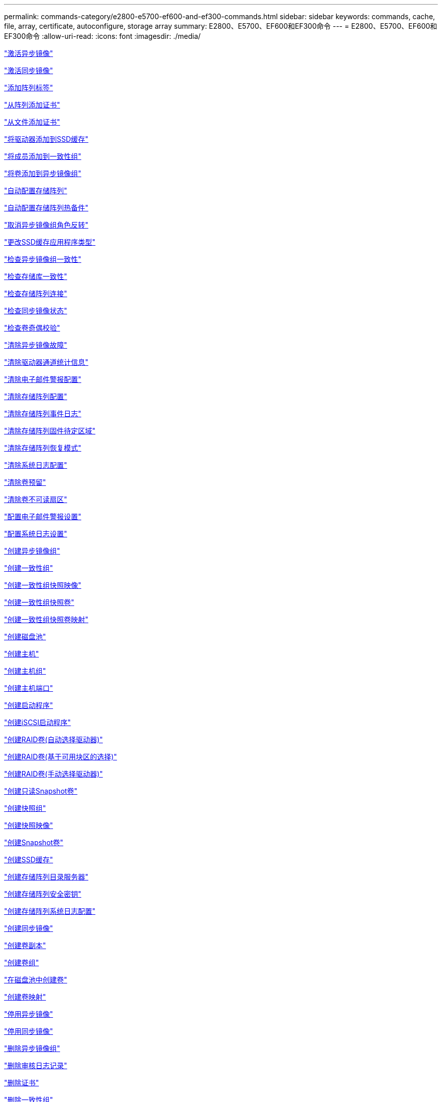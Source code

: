 ---
permalink: commands-category/e2800-e5700-ef600-and-ef300-commands.html 
sidebar: sidebar 
keywords: commands, cache, file, array, certificate, autoconfigure, storage array 
summary: E2800、E5700、EF600和EF300命令 
---
= E2800、E5700、EF600和EF300命令
:allow-uri-read: 
:icons: font
:imagesdir: ./media/


link:../commands-a-z/activate-asynchronous-mirroring.html["激活异步镜像"]

link:../commands-a-z/activate-synchronous-mirroring.html["激活同步镜像"]

link:../commands-a-z/add-array-label.html["添加阵列标签"]

link:../commands-a-z/add-certificate-from-array.html["从阵列添加证书"]

link:../commands-a-z/add-certificate-from-file.html["从文件添加证书"]

link:../commands-a-z/add-drives-to-ssd-cache.html["将驱动器添加到SSD缓存"]

link:../commands-a-z/set-consistencygroup-addcgmembervolume.html["将成员添加到一致性组"]

link:../commands-a-z/add-volume-asyncmirrorgroup.html["将卷添加到异步镜像组"]

link:../commands-a-z/autoconfigure-storagearray.html["自动配置存储阵列"]

link:../commands-a-z/autoconfigure-storagearray-hotspares.html["自动配置存储阵列热备件"]

link:../commands-a-z/stop-asyncmirrorgroup-rolechange.html["取消异步镜像组角色反转"]

link:../commands-a-z/change-ssd-cache-application-type.html["更改SSD缓存应用程序类型"]

link:../commands-a-z/check-asyncmirrorgroup-repositoryconsistency.html["检查异步镜像组一致性"]

link:../commands-a-z/check-repositoryconsistency.html["检查存储库一致性"]

link:../commands-a-z/check-storagearray-connectivity.html["检查存储阵列连接"]

link:../commands-a-z/check-syncmirror.html["检查同步镜像状态"]

link:../commands-a-z/check-volume-parity.html["检查卷奇偶校验"]

link:../commands-a-z/clear-asyncmirrorfault.html["清除异步镜像故障"]

link:../commands-a-z/clear-alldrivechannels-stats.html["清除驱动器通道统计信息"]

link:../commands-a-z/clear-emailalert-configuration.html["清除电子邮件警报配置"]

link:../commands-a-z/clear-storagearray-configuration.html["清除存储阵列配置"]

link:../commands-a-z/clear-storagearray-eventlog.html["清除存储阵列事件日志"]

link:../commands-a-z/clear-storagearray-firmwarependingarea.html["清除存储阵列固件待定区域"]

link:../commands-a-z/clear-storagearray-recoverymode.html["清除存储阵列恢复模式"]

link:../commands-a-z/clear-syslog-configuration.html["清除系统日志配置"]

link:../commands-a-z/clear-volume-reservations.html["清除卷预留"]

link:../commands-a-z/clear-volume-unreadablesectors.html["清除卷不可读扇区"]

link:../commands-a-z/set-emailalert.html["配置电子邮件警报设置"]

link:../commands-a-z/set-syslog.html["配置系统日志设置"]

link:../commands-a-z/create-asyncmirrorgroup.html["创建异步镜像组"]

link:../commands-a-z/create-consistencygroup.html["创建一致性组"]

link:../commands-a-z/create-cgsnapimage-consistencygroup.html["创建一致性组快照映像"]

link:../commands-a-z/create-cgsnapvolume.html["创建一致性组快照卷"]

link:../commands-a-z/create-mapping-cgsnapvolume.html["创建一致性组快照卷映射"]

link:../commands-a-z/create-diskpool.html["创建磁盘池"]

link:../commands-a-z/create-host.html["创建主机"]

link:../commands-a-z/create-hostgroup.html["创建主机组"]

link:../commands-a-z/create-hostport.html["创建主机端口"]

link:../commands-a-z/create-initiator.html["创建启动程序"]

link:../commands-a-z/create-iscsiinitiator.html["创建iSCSI启动程序"]

link:../commands-a-z/create-raid-volume-automatic-drive-select.html["创建RAID卷(自动选择驱动器)"]

link:../commands-a-z/create-raid-volume-free-extent-based-select.html["创建RAID卷(基于可用块区的选择)"]

link:../commands-a-z/create-raid-volume-manual-drive-select.html["创建RAID卷(手动选择驱动器)"]

link:../commands-a-z/create-read-only-snapshot-volume.html["创建只读Snapshot卷"]

link:../commands-a-z/create-snapgroup.html["创建快照组"]

link:../commands-a-z/create-snapimage.html["创建快照映像"]

link:../commands-a-z/create-snapshot-volume.html["创建Snapshot卷"]

link:../commands-a-z/create-ssdcache.html["创建SSD缓存"]

link:../commands-a-z/create-storagearray-directoryserver.html["创建存储阵列目录服务器"]

link:../commands-a-z/create-storagearray-securitykey.html["创建存储阵列安全密钥"]

link:../commands-a-z/create-storagearray-syslog.html["创建存储阵列系统日志配置"]

link:../commands-a-z/create-syncmirror.html["创建同步镜像"]

link:../commands-a-z/create-volumecopy.html["创建卷副本"]

link:../commands-a-z/create-volumegroup.html["创建卷组"]

link:../commands-a-z/create-volume-diskpool.html["在磁盘池中创建卷"]

link:../commands-a-z/create-mapping-volume.html["创建卷映射"]

link:../commands-a-z/deactivate-storagearray.html["停用异步镜像"]

link:../commands-a-z/deactivate-storagearray-feature.html["停用同步镜像"]

link:../commands-a-z/delete-asyncmirrorgroup.html["删除异步镜像组"]

link:../commands-a-z/delete-auditlog.html["删除审核日志记录"]

link:../commands-a-z/delete-certificates.html["删除证书"]

link:../commands-a-z/delete-consistencygroup.html["删除一致性组"]

link:../commands-a-z/delete-cgsnapimage-consistencygroup.html["删除一致性组快照映像"]

link:../commands-a-z/delete-sgsnapvolume.html["删除一致性组快照卷"]

link:../commands-a-z/delete-diskpool.html["删除磁盘池"]

link:../commands-a-z/delete-emailalert.html["删除电子邮件警报收件人"]

link:../commands-a-z/delete-host.html["删除主机"]

link:../commands-a-z/delete-hostgroup.html["删除主机组"]

link:../commands-a-z/delete-hostport.html["删除主机端口"]

link:../commands-a-z/delete-initiator.html["删除启动程序"]

link:../commands-a-z/delete-iscsiinitiator.html["删除iSCSI启动程序"]

link:../commands-a-z/delete-snapgroup.html["删除快照组"]

link:../commands-a-z/delete-snapimage.html["删除快照映像"]

link:../commands-a-z/delete-snapvolume.html["删除Snapshot卷"]

link:../commands-a-z/delete-ssdcache.html["删除SSD缓存"]

link:../commands-a-z/delete-storagearray-directoryservers.html["删除存储阵列目录服务器"]

link:../commands-a-z/delete-storagearray-loginbanner.html["删除存储阵列登录横幅"]

link:../commands-a-z/delete-storagearray-syslog.html["删除存储阵列系统日志配置"]

link:../commands-a-z/delete-syslog.html["删除系统日志服务器"]

link:../commands-a-z/delete-volume.html["删除卷"]

link:../commands-a-z/delete-volume-from-disk-pool.html["从磁盘池中删除卷"]

link:../commands-a-z/delete-volumegroup.html["删除卷组"]

link:../commands-a-z/diagnose-controller.html["诊断控制器"]

link:../commands-a-z/diagnose-controller.html["诊断控制器"]

link:../commands-a-z/diagnose-controller-iscsihostport.html["诊断控制器iSCSI主机缆线"]

link:../commands-a-z/diagnose-syncmirror.html["诊断同步镜像"]

link:../commands-a-z/disable-storagearray-externalkeymanagement-file.html["禁用外部安全密钥管理"]

link:../commands-a-z/disable-storagearray.html["禁用存储阵列功能"]

link:../commands-a-z/show-storagearray-syslog.html["显示存储阵列系统日志配置"]

link:../commands-a-z/show-storagearray-usersession.html["显示存储阵列用户会话"]

link:../commands-a-z/download-drive-firmware.html["下载驱动器固件"]

link:../commands-a-z/download-tray-firmware-file.html["下载环境卡固件"]

link:../commands-a-z/download-storagearray-drivefirmware-file.html["下载存储阵列驱动器固件"]

link:../commands-a-z/download-storagearray-firmware.html["下载存储阵列固件/NVSRAM"]

link:../commands-a-z/download-storagearray-nvsram.html["下载存储阵列NVSRAM"]

link:../commands-a-z/download-tray-configurationsettings.html["下载托盘配置设置"]

link:../commands-a-z/enable-controller-datatransfer.html["启用控制器数据传输"]

link:../commands-a-z/enable-diskpool-security.html["启用磁盘池安全性"]

link:../commands-a-z/enable-storagearray-externalkeymanagement-file.html["启用外部安全密钥管理"]

link:../commands-a-z/set-storagearray-odxenabled.html["启用或禁用 ODX"]

link:../commands-a-z/smcli-enable-autosupportfeature.html["在EMW管理域级别启用或禁用AutoSupport ..."]

link:../commands-a-z/enable-or-disable-autosupport-individual-arrays.html["启用或禁用AutoSupport (所有单个阵列)"]

link:../commands-a-z/set-storagearray-autosupportmaintenancewindow.html["启用或禁用AutoSupport 维护窗口(对于单个E2800或E5700阵列)"]

link:../commands-a-z/smcli-enable-disable-autosupportondemand.html["在EMW...上启用或禁用AutoSupport OnDemand功能"]

link:../commands-a-z/set-storagearray-autosupportondemand.html["启用或禁用AutoSupport OnDemand功能(对于单个E2800或E5700阵列)"]

link:../commands-a-z/smcli-enable-disable-autosupportremotediag.html["要启用或禁用AutoSupport 按需远程诊断功能、请访问..."]

link:../commands-a-z/set-storagearray-vaaienabled.html["启用或禁用VAAI"]

link:../commands-a-z/enable-storagearray-feature-file.html["启用存储阵列功能"]

link:../commands-a-z/enable-volumegroup-security.html["启用卷组安全性"]

link:../commands-a-z/establish-asyncmirror-volume.html["建立异步镜像对"]

link:../commands-a-z/export-storagearray-securitykey.html["导出存储阵列安全密钥"]

link:../commands-a-z/save-storagearray-keymanagementclientcsr.html["生成密钥管理证书签名请求(CSR)"]

link:../commands-a-z/save-controller-arraymanagementcsr.html["生成Web服务器证书签名请求(CSR)"]

link:../commands-a-z/import-storagearray-securitykey-file.html["导入存储阵列安全密钥"]

link:../commands-a-z/start-increasevolumecapacity-volume.html["增加磁盘池或卷组中卷的容量..."]

link:../commands-a-z/start-volume-initialize.html["初始化精简卷"]

link:../commands-a-z/download-controller-cacertificate.html["安装根/中间CA证书"]

link:../commands-a-z/download-controller-arraymanagementservercertificate.html["安装服务器签名证书"]

link:../commands-a-z/download-storagearray-keymanagementcertificate.html["安装存储阵列外部密钥管理证书"]

link:../commands-a-z/download-controller-trustedcertificate.html["安装可信CA证书"]

link:../commands-a-z/load-storagearray-dbmdatabase.html["加载存储阵列DBM数据库"]

link:../commands-a-z/recopy-volumecopy-target.html["重新复制卷副本"]

link:../commands-a-z/recover-disabled-driveports.html["恢复已禁用的驱动器端口"]

link:../commands-a-z/recover-volume.html["恢复RAID卷"]

link:../commands-a-z/recover-sasport-miswire.html["恢复SAS端口连线错误"]

link:../commands-a-z/recreate-storagearray-mirrorrepository.html["重新创建同步镜像存储库卷"]

link:../commands-a-z/reduce-disk-pool-capacity.html["减少磁盘池容量"]

link:../commands-a-z/create-snmpcommunity.html["注册SNMP社区"]

link:../commands-a-z/create-snmptrapdestination.html["注册SNMP陷阱目标"]

link:../commands-a-z/remove-array-label.html["删除阵列标签"]

link:../commands-a-z/remove-drives-from-ssd-cache.html["从SSD缓存中删除驱动器"]

link:../commands-a-z/remove-asyncmirrorgroup.html["从异步镜像组中删除不完整的异步镜像对"]

link:../commands-a-z/delete-storagearray-trustedcertificate.html["删除已安装的可信CA证书"]

link:../commands-a-z/delete-storagearray-keymanagementcertificate.html["删除已安装的外部密钥管理证书"]

link:../commands-a-z/delete-controller-cacertificate.html["删除已安装的根/中间CA证书"]

link:../commands-a-z/remove-member-volume-from-consistency-group.html["从一致性组中删除成员卷"]

link:../commands-a-z/remove-storagearray-directoryserver.html["删除存储阵列目录服务器角色映射"]

link:../commands-a-z/remove-syncmirror.html["删除同步镜像"]

link:../commands-a-z/remove-volumecopy-target.html["删除卷副本"]

link:../commands-a-z/remove-volume-asyncmirrorgroup.html["从异步镜像组中删除卷"]

link:../commands-a-z/remove-lunmapping.html["删除卷LUN映射"]

link:../commands-a-z/set-snapvolume.html["重命名快照卷"]

link:../commands-a-z/rename-ssd-cache.html["重命名SSD缓存"]

link:../commands-a-z/repair-data-parity.html["修复数据奇偶校验"]

link:../commands-a-z/repair-volume-parity.html["修复卷奇偶校验"]

link:../commands-a-z/replace-drive-replacementdrive.html["更换驱动器"]

link:../commands-a-z/reset-storagearray-arvmstats-asyncmirrorgroup.html["重置异步镜像组统计信息"]

link:../commands-a-z/smcli-autosupportschedule-reset.html["重置AutoSupport 消息收集计划"]

link:../commands-a-z/reset-storagearray-autosupport-schedule.html["重置AutoSupport 消息收集计划(适用于单个E2800或E5700阵列)"]

link:../commands-a-z/reset-controller.html["重置控制器"]

link:../commands-a-z/reset-drive.html["重置驱动器"]

link:../commands-a-z/reset-controller-arraymanagementsignedcertificate.html["重置已安装的签名证书"]

link:../commands-a-z/reset-iscsiipaddress.html["重置iSCSI IP地址"]

link:../commands-a-z/reset-storagearray-diagnosticdata.html["重置存储阵列诊断数据"]

link:../commands-a-z/reset-storagearray-hostportstatisticsbaseline.html["重置存储阵列主机端口统计信息基线"]

link:../commands-a-z/reset-storagearray-ibstatsbaseline.html["重置存储阵列InfiniBand统计信息基线"]

link:../commands-a-z/reset-storagearray-iscsistatsbaseline.html["重置存储阵列iSCSI基线"]

link:../commands-a-z/reset-storagearray-iserstatsbaseline.html["重置存储阵列iSER基线"]

link:../commands-a-z/reset-storagearray-rlsbaseline.html["重置存储阵列RLS基线"]

link:../commands-a-z/reset-storagearray-sasphybaseline.html["重置存储阵列SAS PHY基线"]

link:../commands-a-z/reset-storagearray-socbaseline.html["重置存储阵列SOC基线"]

link:../commands-a-z/reset-storagearray-volumedistribution.html["重置存储阵列卷分布"]

link:../commands-a-z/resume-asyncmirrorgroup.html["恢复异步镜像组"]

link:../commands-a-z/resume-cgsnapvolume.html["恢复一致性组快照卷"]

link:../commands-a-z/resume-snapimage-rollback.html["恢复快照映像回滚"]

link:../commands-a-z/resume-snapvolume.html["恢复快照卷"]

link:../commands-a-z/resume-ssdcache.html["恢复SSD缓存"]

link:../commands-a-z/resume-syncmirror.html["恢复同步镜像"]

link:../commands-a-z/save-storagearray-autosupport-log.html["检索AutoSupport 日志(对于单个E2800或E5700阵列)"]

link:../commands-a-z/save-storagearray-keymanagementcertificate.html["检索已安装的外部密钥管理证书"]

link:../commands-a-z/save-controller-cacertificate.html["检索已安装的CA证书"]

link:../commands-a-z/save-controller-arraymanagementsignedcertificate.html["检索已安装的服务器证书"]

link:../commands-a-z/save-storagearray-trustedcertificate.html["检索已安装的可信CA证书"]

link:../commands-a-z/revive-drive.html["恢复驱动器"]

link:../commands-a-z/revive-snapgroup.html["恢复快照组"]

link:../commands-a-z/revive-snapvolume.html["恢复快照卷"]

link:../commands-a-z/revive-volumegroup.html["恢复卷组"]

link:../commands-a-z/save-storagearray-arvmstats-asyncmirrorgroup.html["保存异步镜像组统计信息"]

link:../commands-a-z/save-auditlog.html["保存审核日志记录"]

link:../commands-a-z/save-check-vol-parity-job-errors.html["保存检查卷奇偶校验作业奇偶校验错误"]

link:../commands-a-z/save-controller-nvsram-file.html["保存控制器NVSRAM"]

link:../commands-a-z/save-drivechannel-faultdiagnostics-file.html["保存驱动器通道故障隔离诊断状态"]

link:../commands-a-z/save-alldrives-logfile.html["保存驱动器日志"]

link:../commands-a-z/save-ioclog.html["保存输入输出控制器(IOC)转储"]

link:../commands-a-z/save-storagearray-autoloadbalancestatistics-file.html["保存自动负载平衡统计信息"]

link:../commands-a-z/save-storagearray-configuration.html["保存存储阵列配置"]

link:../commands-a-z/save-storagearray-controllerhealthimage.html["保存存储阵列控制器运行状况映像"]

link:../commands-a-z/save-storagearray-dbmdatabase.html["保存存储阵列DBM数据库"]

link:../commands-a-z/save-storagearray-dbmvalidatorinfo.html["保存存储阵列DBM验证程序信息文件"]

link:../commands-a-z/save-storage-array-diagnostic-data.html["保存存储阵列诊断数据"]

link:../commands-a-z/save-storagearray-warningevents.html["保存存储阵列事件"]

link:../commands-a-z/save-storagearray-firmwareinventory.html["保存存储阵列固件清单"]

link:../commands-a-z/save-storagearray-hostportstatistics.html["保存存储阵列主机端口统计信息"]

link:../commands-a-z/save-storagearray-ibstats.html["保存存储阵列InfiniBand统计信息"]

link:../commands-a-z/save-storagearray-iscsistatistics.html["保存存储阵列iSCSI统计信息"]

link:../commands-a-z/save-storagearray-iserstatistics.html["保存存储阵列iSER统计信息"]

link:../commands-a-z/save-storagearray-loginbanner.html["保存存储阵列登录横幅"]

link:../commands-a-z/save-storagearray-performancestats.html["保存存储阵列性能统计信息"]

link:../commands-a-z/save-storagearray-rlscounts.html["保存存储阵列RLS计数"]

link:../commands-a-z/save-storagearray-sasphycounts.html["保存存储阵列SAS PHY计数"]

link:../commands-a-z/save-storagearray-soccounts.html["保存存储阵列SOC计数"]

link:../commands-a-z/save-storagearray-statecapture.html["保存存储阵列状态捕获"]

link:../commands-a-z/save-storagearray-supportdata.html["保存存储阵列支持数据"]

link:../commands-a-z/save-alltrays-logfile.html["保存托盘日志"]

link:../commands-a-z/smcli-supportbundle-schedule.html["计划自动支持包收集配置"]

link:../commands-a-z/set-asyncmirrorgroup.html["设置异步镜像组"]

link:../commands-a-z/set-auditlog.html["设置审核日志设置"]

link:../commands-a-z/set-storagearray-autosupport-schedule.html["设置AutoSupport 消息收集计划(适用于单个E2800或E5700阵列)"]

link:../commands-a-z/set-storagearray-revocationchecksettings.html["设置证书撤消检查设置"]

link:../commands-a-z/set-consistency-group-attributes.html["设置一致性组属性"]

link:../commands-a-z/set-cgsnapvolume.html["设置一致性组快照卷"]

link:../commands-a-z/set-controller.html["设置控制器"]

link:../commands-a-z/set-controller-dnsservers.html["设置控制器DNS设置"]

link:../commands-a-z/set-controller-hostport.html["设置控制器主机端口属性"]

link:../commands-a-z/set-controller-ntpservers.html["设置控制器NTP设置"]

link:../commands-a-z/set-controller-service-action-allowed-indicator.html["设置允许控制器维护操作指示符"]

link:../commands-a-z/set-disk-pool.html["设置磁盘池"]

link:../commands-a-z/set-disk-pool-modify-disk-pool.html["设置磁盘池(修改磁盘池)"]

link:../commands-a-z/set-tray-drawer.html["设置允许执行抽盒维护操作指示符"]

link:../commands-a-z/set-drivechannel.html["设置驱动器通道状态"]

link:../commands-a-z/set-drive-hotspare.html["设置驱动器热备用磁盘"]

link:../commands-a-z/set-drive-serviceallowedindicator.html["设置允许执行的驱动器维护操作指示符"]

link:../commands-a-z/set-drive-operationalstate.html["设置驱动器状态"]

link:../commands-a-z/set-storagearray-externalkeymanagement.html["设置外部密钥管理设置"]

link:../commands-a-z/set-drive-securityid.html["设置FIPS驱动器安全标识符"]

link:../commands-a-z/set-drive-nativestate.html["将外部驱动器设置为原生"]

link:../commands-a-z/set-host.html["设置主机"]

link:../commands-a-z/set-hostchannel.html["设置主机通道"]

link:../commands-a-z/set-hostgroup.html["设置主机组"]

link:../commands-a-z/set-hostport.html["设置主机端口"]

link:../commands-a-z/set-initiator.html["设置启动程序"]

link:../commands-a-z/set-storagearray-securitykey.html["设置内部存储阵列安全密钥"]

link:../commands-a-z/set-iscsiinitiator.html["设置iSCSI启动程序"]

link:../commands-a-z/set-iscsitarget.html["设置iSCSI目标属性"]

link:../commands-a-z/set-isertarget.html["设置iSER目标"]

link:../commands-a-z/set-snapvolume-converttoreadwrite.html["将只读Snapshot卷设置为读/写卷"]

link:../commands-a-z/set-session-erroraction.html["设置会话"]

link:../commands-a-z/set-snapgroup.html["设置快照组属性"]

link:../commands-a-z/set-snapgroup-mediascanenabled.html["设置Snapshot组介质扫描"]

link:../commands-a-z/set-snapgroup-increase-decreaserepositorycapacity.html["设置Snapshot组存储库卷容量"]

link:../commands-a-z/set-snapgroup-enableschedule.html["设置Snapshot组计划"]

link:../commands-a-z/set-snapvolume-mediascanenabled.html["设置Snapshot卷介质扫描"]

link:../commands-a-z/set-snapvolume-increase-decreaserepositorycapacity.html["设置Snapshot卷存储库卷容量"]

link:../commands-a-z/set-volume-ssdcacheenabled.html["为卷设置SSD缓存"]

link:../commands-a-z/set-storagearray.html["设置存储阵列"]

link:../commands-a-z/set-storagearray-controllerhealthimageallowoverwrite.html["设置存储阵列控制器运行状况映像允许覆盖"]

link:../commands-a-z/set-storagearray-directoryserver.html["设置存储阵列目录服务器"]

link:../commands-a-z/set-storagearray-directoryserver-roles.html["设置存储阵列目录服务器角色映射"]

link:../commands-a-z/set-storagearray-autoloadbalancingenable.html["将存储阵列设置为启用或禁用自动负载平衡..."]

link:../commands-a-z/set-storagearray-cachemirrordataassurancecheckenable.html["设置存储阵列以启用或禁用缓存镜像数据"]

link:../commands-a-z/set-storagearray-icmppingresponse.html["设置存储阵列ICMP响应"]

link:../commands-a-z/set-storagearray-isnsregistration.html["设置存储阵列iSNS注册"]

link:../commands-a-z/set-storagearray-isnsipv4configurationmethod.html["设置存储阵列iSNS服务器IPv4地址"]

link:../commands-a-z/set-storagearray-isnsipv6address.html["设置存储阵列iSNS服务器IPv6地址"]

link:../commands-a-z/set-storagearray-isnslisteningport.html["设置存储阵列iSNS服务器侦听端口"]

link:../commands-a-z/set-storagearray-isnsserverrefresh.html["设置存储阵列iSNS服务器刷新"]

link:../commands-a-z/set-storagearray-learncycledate-controller.html["设置存储阵列控制器电池学习周期"]

link:../commands-a-z/set-storagearray-localusername.html["设置存储阵列本地用户密码或符号密码"]

link:../commands-a-z/set-storagearray-loginbanner.html["设置存储阵列登录横幅"]

link:../commands-a-z/set-storagearray-managementinterface.html["设置存储阵列管理接口"]

link:../commands-a-z/set-storagearray-passwordlength.html["设置存储阵列密码长度"]

link:../commands-a-z/set-storagearray-pqvalidateonreconstruct.html["在reconstruct上设置存储阵列PQ验证"]

link:../commands-a-z/set-storagearray-redundancymode.html["设置存储阵列冗余模式"]

link:../commands-a-z/set-storagearray-resourceprovisionedvolumes.html["设置存储阵列资源配置的卷"]

link:../commands-a-z/set-storagearray-time.html["设置存储阵列时间"]

link:../commands-a-z/set-storagearray-traypositions.html["设置存储阵列托盘位置"]

link:../commands-a-z/set-storagearray-unnameddiscoverysession.html["设置存储阵列未命名的发现会话"]

link:../commands-a-z/set-storagearray-usersession.html["设置存储阵列用户会话"]

link:../commands-a-z/set-syncmirror.html["设置同步镜像"]

link:../commands-a-z/set-target.html["设置目标属性"]

link:../commands-a-z/set-thin-volume-attributes.html["设置精简卷属性"]

link:../commands-a-z/set-tray-identification.html["设置托盘标识"]

link:../commands-a-z/set-tray-serviceallowedindicator.html["设置允许托盘维护操作指示符"]

link:../commands-a-z/set-volumes.html["为磁盘池中的卷设置卷属性..."]

link:../commands-a-z/set-volume-group-attributes-for-volume-in-a-volume-group.html["为卷组中的卷设置卷属性..."]

link:../commands-a-z/set-volumecopy-target.html["设置卷副本"]

link:../commands-a-z/set-volumegroup.html["设置卷组"]

link:../commands-a-z/set-volumegroup-forcedstate.html["设置卷组强制状态"]

link:../commands-a-z/set-volume-logicalunitnumber.html["设置卷映射"]

link:../commands-a-z/show-array-label.html["显示阵列标签"]

link:../commands-a-z/show-asyncmirrorgroup-summary.html["显示异步镜像组"]

link:../commands-a-z/show-asyncmirrorgroup-synchronizationprogress.html["显示异步镜像组同步进度"]

link:../commands-a-z/show-auditlog-configuration.html["显示审核日志配置"]

link:../commands-a-z/show-auditlog-summary.html["显示审核日志摘要"]

link:../commands-a-z/show-storagearray-autosupport.html["显示AutoSupport 配置(适用于E2800或E5700存储阵列)"]

link:../commands-a-z/show-storagearray-revocationchecksettings.html["显示证书撤消检查设置"]

link:../commands-a-z/show-array-label.html["显示阵列标签"]

link:../commands-a-z/show-check-vol-parity-jobs.html["显示检查卷奇偶校验作业"]

link:../commands-a-z/show-consistencygroup.html["显示一致性组"]

link:../commands-a-z/show-cgsnapimage.html["显示一致性组快照映像"]

link:../commands-a-z/show-controller.html["显示控制器"]

link:../commands-a-z/show-controller-nvsram.html["显示控制器NVSRAM"]

link:../commands-a-z/show-iscsisessions.html["显示当前iSCSI会话"]

link:../commands-a-z/show-diskpool.html["显示磁盘池"]

link:../commands-a-z/show-alldrives.html["显示驱动器"]

link:../commands-a-z/show-drivechannel-stats.html["显示驱动器通道统计信息"]

link:../commands-a-z/show-alldrives-downloadprogress.html["显示驱动器下载进度"]

link:../commands-a-z/show-alldrives-performancestats.html["显示驱动器性能统计信息"]

link:../commands-a-z/show-emailalert-summary.html["显示电子邮件警报配置"]

link:../commands-a-z/show-allhostports.html["显示主机端口"]

link:../commands-a-z/show-controller-cacertificate.html["显示已安装的根/中间CA证书摘要"]

link:../commands-a-z/show-storagearray-trustedcertificate-summary.html["显示已安装的受信任CA证书摘要"]

link:../commands-a-z/show-replaceabledrives.html["显示可更换驱动器"]

link:../commands-a-z/show-controller-arraymanagementsignedcertificate-summary.html["显示签名证书"]

link:../commands-a-z/show-snapgroup.html["显示快照组"]

link:../commands-a-z/show-snapimage.html["显示快照映像"]

link:../commands-a-z/show-snapvolume.html["显示Snapshot卷"]

link:../commands-a-z/show-allsnmpcommunities.html["显示SNMP社区"]

link:../commands-a-z/show-snmpsystemvariables.html["显示SNMP MIB II系统组变量"]

link:../commands-a-z/show-ssd-cache.html["显示SSD缓存"]

link:../commands-a-z/show-ssd-cache-statistics.html["显示SSD缓存统计信息"]

link:../commands-a-z/show-storagearray.html["显示存储阵列"]

link:../commands-a-z/show-storagearray-autoconfiguration.html["显示存储阵列自动配置"]

link:../commands-a-z/show-storagearray-cachemirrordataassurancecheckenable.html["show storage array cache mirror data assurance check enable"]

link:../commands-a-z/show-storagearray-controllerhealthimage.html["显示存储阵列控制器运行状况映像"]

link:../commands-a-z/show-storagearray-dbmdatabase.html["显示存储阵列DBM数据库"]

link:../commands-a-z/show-storagearray-directoryservices-summary.html["显示存储阵列目录服务摘要"]

link:../commands-a-z/show-storagearray-hostconnectivityreporting.html["显示存储阵列主机连接报告"]

link:../commands-a-z/show-storagearray-hosttopology.html["显示存储阵列主机拓扑"]

link:../commands-a-z/show-storagearray-lunmappings.html["显示存储阵列LUN映射"]

link:../commands-a-z/show-storagearray-iscsinegotiationdefaults.html["显示存储阵列协商默认值"]

link:../commands-a-z/show-storagearray-odxsetting.html["显示存储阵列ODX设置"]

link:../commands-a-z/show-storagearray-powerinfo.html["显示存储阵列电源信息"]

link:../commands-a-z/show-storagearray-unconfigurediscsiinitiators.html["显示存储阵列未配置的iSCSI启动程序"]

link:../commands-a-z/show-storagearray-unreadablesectors.html["显示存储阵列无法读取的扇区"]

link:../commands-a-z/show-textstring.html["显示字符串"]

link:../commands-a-z/show-syncmirror-candidates.html["显示同步镜像卷候选项"]

link:../commands-a-z/show-syncmirror-synchronizationprogress.html["显示同步镜像卷同步进度"]

link:../commands-a-z/show-syslog-summary.html["显示系统日志配置"]

link:../commands-a-z/show-volume.html["显示精简卷"]

link:../commands-a-z/show-storagearray-unconfiguredinitiators.html["显示未配置的启动程序"]

link:../commands-a-z/show-volume-summary.html["显示卷"]

link:../commands-a-z/show-volume-actionprogress.html["显示卷操作进度"]

link:../commands-a-z/show-volumecopy.html["显示卷副本"]

link:../commands-a-z/show-volumecopy-sourcecandidates.html["显示卷副本源候选项"]

link:../commands-a-z/show-volumecopy-source-targetcandidates.html["显示卷副本目标候选项"]

link:../commands-a-z/show-volumegroup.html["显示卷组"]

link:../commands-a-z/show-volumegroup-exportdependencies.html["显示卷组导出依赖关系"]

link:../commands-a-z/show-volumegroup-importdependencies.html["显示卷组导入依赖关系"]

link:../commands-a-z/show-volume-performancestats.html["显示卷性能统计信息"]

link:../commands-a-z/show-volume-reservations.html["显示卷预留"]

link:../commands-a-z/smcli-autosupportconfig.html["指定AutoSupport 交付方法"]

link:../commands-a-z/start-asyncmirrorgroup-synchronize.html["启动异步镜像同步"]

link:../commands-a-z/set-email-smtp-delivery-method-e2800-e5700.html["指定电子邮件(SMTP)交付方法(对于单个E2800或E5700阵列)"]

link:../commands-a-z/set-autosupport-https-delivery-method-e2800-e5700.html["指定AutoSupport HTTP (S)交付方法(适用于单个E2800或E5700阵列)"]

link:../commands-a-z/start-storagearray-ocspresponderurl-test.html["启动OCSP服务器URL测试"]

link:../commands-a-z/start-check-vol-parity-job.html["启动检查卷奇偶校验作业"]

link:../commands-a-z/start-cgsnapimage-rollback.html["启动一致性组快照回滚"]

link:../commands-a-z/start-controller.html["启动控制器跟踪"]

link:../commands-a-z/start-diskpool-fullprovisioning.html["启动磁盘池完全配置"]

link:../commands-a-z/start-diskpool-locate.html["启动磁盘池定位"]

link:../commands-a-z/start-drivechannel-faultdiagnostics.html["启动驱动器通道故障隔离诊断"]

link:../commands-a-z/start-drivechannel-locate.html["启动驱动器通道定位"]

link:../commands-a-z/start-drive-initialize.html["启动驱动器初始化"]

link:../commands-a-z/start-drive-locate.html["启动驱动器定位"]

link:../commands-a-z/start-drive-reconstruct.html["启动驱动器重建"]

link:../commands-a-z/start-ioclog.html["启动输入输出控制器(IOC)转储"]

link:../commands-a-z/start-controller-iscsihostport-dhcprefresh.html["启动iSCSI DHCP刷新"]

link:../commands-a-z/start-secureerase-drive.html["启动FDE安全驱动器擦除"]

link:../commands-a-z/start-snapimage-rollback.html["启动快照映像回滚"]

link:../commands-a-z/start-ssdcache-locate.html["启动SSD缓存定位"]

link:../commands-a-z/start-ssdcache-performancemodeling.html["启动SSD缓存性能建模"]

link:../commands-a-z/start-storagearray-autosupport-manualdispatch.html["启动存储阵列AutoSupport 手动派遣"]

link:../commands-a-z/start-storagearray-configdbdiagnostic.html["启动存储阵列配置数据库诊断"]

link:../commands-a-z/start-storagearray-controllerhealthimage-controller.html["启动存储阵列控制器运行状况映像"]

link:../commands-a-z/start-storagearray-isnsserverrefresh.html["启动存储阵列iSNS服务器刷新"]

link:../commands-a-z/start-storagearray-locate.html["启动storage array locate"]

link:../commands-a-z/start-storagearray-syslog-test.html["启动存储阵列系统日志测试"]

link:../commands-a-z/start-syncmirror-primary-synchronize.html["启动同步镜像同步"]

link:../commands-a-z/start-tray-locate.html["启动托盘定位"]

link:../commands-a-z/start-volumegroup-defragment.html["启动卷组碎片整理"]

link:../commands-a-z/start-volumegroup-export.html["启动卷组导出"]

link:../commands-a-z/start-volumegroup-fullprovisioning.html["启动卷组完全配置"]

link:../commands-a-z/start-volumegroup-import.html["启动卷组导入"]

link:../commands-a-z/start-volumegroup-locate.html["启动卷组定位"]

link:../commands-a-z/start-volume-initialization.html["启动卷初始化"]

link:../commands-a-z/stop-check-vol-parity-job.html["停止检查卷奇偶校验作业"]

link:../commands-a-z/stop-cgsnapimage-rollback.html["停止一致性组快照回滚"]

link:../commands-a-z/stop-cgsnapvolume.html["停止一致性组快照卷"]

link:../commands-a-z/stop-diskpool-locate.html["停止磁盘池定位"]

link:../commands-a-z/stop-drivechannel-faultdiagnostics.html["停止驱动器通道故障隔离诊断"]

link:../commands-a-z/stop-drivechannel-locate.html["停止驱动器通道定位"]

link:../commands-a-z/stop-drive-locate.html["停止驱动器定位"]

link:../commands-a-z/stop-drive-replace.html["停止驱动器更换"]

link:../commands-a-z/stop-consistencygroup-pendingsnapimagecreation.html["停止一致性组上的待定快照映像"]

link:../commands-a-z/stop-pendingsnapimagecreation.html["停止快照组待定快照映像"]

link:../commands-a-z/stop-snapimage-rollback.html["停止快照映像回滚"]

link:../commands-a-z/stop-snapvolume.html["停止Snapshot卷"]

link:../commands-a-z/stop-ssdcache-locate.html["停止SSD缓存定位"]

link:../commands-a-z/stop-ssdcache-performancemodeling.html["停止SSD缓存性能建模"]

link:../commands-a-z/stop-storagearray-configdbdiagnostic.html["停止存储阵列配置数据库诊断"]

link:../commands-a-z/stop-storagearray-drivefirmwaredownload.html["停止存储阵列驱动器固件下载"]

link:../commands-a-z/stop-storagearray-iscsisession.html["停止存储阵列iSCSI会话"]

link:../commands-a-z/stop-storagearray-locate.html["停止存储阵列定位"]

link:../commands-a-z/stop-tray-locate.html["停止托盘定位"]

link:../commands-a-z/stop-volumecopy-target-source.html["停止卷复制"]

link:../commands-a-z/stop-volumegroup-locate.html["停止卷组查找"]

link:../commands-a-z/suspend-asyncmirrorgroup.html["暂停异步镜像组"]

link:../commands-a-z/suspend-ssdcache.html["暂停SSD缓存"]

link:../commands-a-z/suspend-syncmirror-primaries.html["暂停同步镜像"]

link:../commands-a-z/diagnose-asyncmirrorgroup.html["测试异步镜像组连接"]

link:../commands-a-z/start-storagearray-autosupport-deliverytest.html["测试AutoSupport 传输设置(适用于单个E2800或E5700阵列)"]

link:../commands-a-z/start-emailalert-test.html["测试电子邮件警报配置"]

link:../commands-a-z/start-storagearray-externalkeymanagement-test.html["测试外部密钥管理通信"]

link:../commands-a-z/start-snmptrapdestination.html["测试SNMP陷阱目标"]

link:../commands-a-z/start-storagearray-directoryservices-test.html["测试存储阵列目录服务器"]

link:../commands-a-z/start-syslog-test.html["测试系统日志配置"]

link:../commands-a-z/delete-snmpcommunity.html["取消注册SNMP社区"]

link:../commands-a-z/delete-snmptrapdestination.html["取消注册SNMP陷阱目标"]

link:../commands-a-z/set-snmpcommunity.html["更新SNMP社区"]

link:../commands-a-z/set-snmpsystemvariables.html["更新SNMP MIB II系统组变量"]

link:../commands-a-z/set-snmptrapdestination-trapreceiverip.html["更新SNMP陷阱目标"]

link:../commands-a-z/set-storagearray-syslog.html["更新存储阵列系统日志配置"]

link:../commands-a-z/validate-storagearray-securitykey.html["验证存储阵列安全密钥"]
